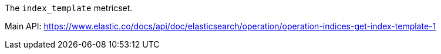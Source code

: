 The `index_template` metricset.

Main API: https://www.elastic.co/docs/api/doc/elasticsearch/operation/operation-indices-get-index-template-1
